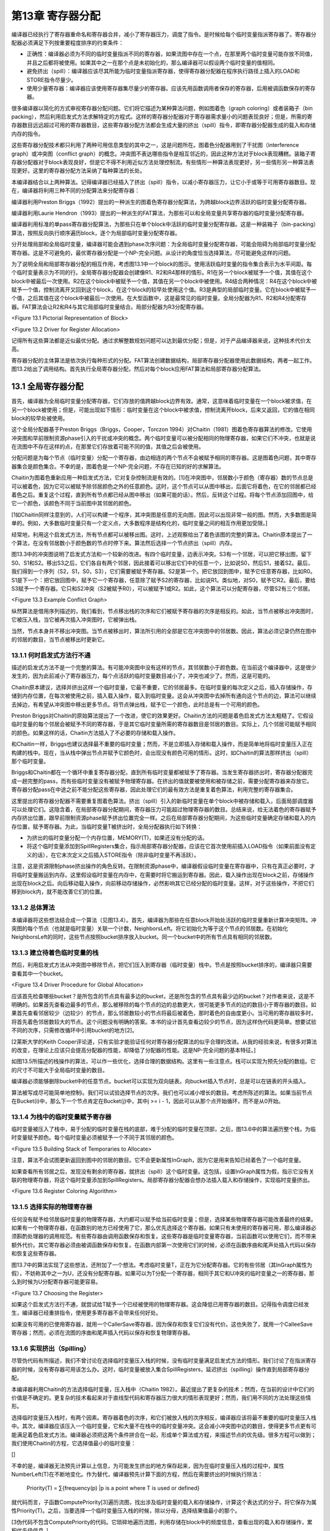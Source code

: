 第13章 寄存器分配
##################

编译器已经执行了寄存器重命名和寄存器合并，减小了寄存器压力，调度了指令。是时候给每个临时变量指派寄存器了。寄存器分配器必须满足下列按重要程度排序的约束条件：

* 正确性：编译器必须为不同的临时变量指派不同的寄存器，如果流图中存在一个点，在那里两个临时变量可能存放不同值，并且之后都将被使用。如果其中之一在那个点是未初始化的，那么编译器可以假设两个临时变量的值相同。

* 避免挤出（spill）：编译器应该尽其所能为临时变量指派寄存器，使得寄存器分配器在程序执行路径上插入的LOAD和STORE指令尽量少。

* 使用少量寄存器：编译器应该使用寄存器集尽量少的寄存器。应该先用函数调用者保存的寄存器，后用被调函数保存的寄存器。

很多编译器以简化的方式审视寄存器分配问题。它们将它描述为某种算法问题，例如图着色（graph coloring）或者装箱子（bin packing），然后利用启发式方法求解特定的方程式。这样的寄存器分配器对于寄存器需求量小的问题表现良好；但是，所需的寄存器数目远远超过可用的寄存器数目，这些寄存器分配方法都会生成大量的挤出（spill）指令，即寄存器分配器生成的载入和存储内存的指令。

这些寄存器分配技术都只利用了两种可用信息类型的其中之一，这是问题所在。图着色分配器用到了干扰图（interference graph）或冲突图（conflict graph）的概念。冲突图不表达哪些指令是相互邻近的，因此这种方法对于block表现糟糕。装箱子寄存器分配器对于block表现良好，但是它不得不利用近似方法处理控制流。有些情形一种算法表现更好，另一些情形另一种算法表现更好。这里的寄存器分配方法采纳了每种算法的长处。

本编译器结合以上两种算法。记得编译器已经插入了挤出（spill）指令，以减小寄存器压力，让它小于或等于可用寄存器数目。现在，编译器将利用三种不同的分配算法来分配寄存器：

编译器利用Preston Briggs（1992）提出的一种派生的图着色寄存器分配算法，为跨越block边界活跃的临时变量分配寄存器。

编译器利用Laurie Hendron（1993）提出的一种派生的FAT算法，为那些可以和全局变量共享寄存器的临时变量分配寄存器。

编译器利用标准的单pass寄存器分配算法，为那些只在单个block中活跃的临时变量分配寄存器。这是一种装箱子（bin-packing）算法，按照反向执行顺序遍历block，逐个为局部临时变量分配寄存器。

分开处理局部和全局临时变量，编译器可能会遇到phase次序问题：为全局临时变量分配寄存器，可能会阻碍为局部临时变量分配寄存器。这是不可避免的，最优寄存器分配是一个NP-完全问题。从设计的角度恰当选择算法，尽可能避免这样的问题。

为了说明全局和局部寄存器分配的相互作用，考虑图13.1中一个block的图示。使用活跃临时变量的指令集合表示为水平间距。每个临时变量表示为不同的行。全局寄存器分配器会创建像R1、R2和R4那样的情形。R1在另一个block被赋予一个值，其值在这个block中被最后一次使用。R2在这个block中被赋予一个值，其值在另一个block中被使用。R4结合两种情况：R4在这个block中被赋予一个值，控制流离开又回到这个block，在这个block的较早处使用这个值。R3是典型的局部临时变量。它在block中被赋予一个值，之后其值在这个block中被最后一次使用。在大型函数中，这是最常见的临时变量。全局分配器为R1、R2和R4分配寄存器。FAT算法会让R2和R4与其它局部临时变量结合。局部分配器为R3分配寄存器。

<Figure 13.1 Pictorial Representation of Block>

<Figure 13.2 Driver for Register Allocation>

记得所有这些算法都是近似最优分配。通过求解整数规划问题可以达到最优分配；但是，对于产品编译器来说，这种技术代价太高。

寄存器分配的主体算法是依次执行每种形式的分配。FAT算法创建数据结构，局部寄存器分配器使用此数据结构，两者一起工作。图13.2给出了调用结构。首先执行全局寄存器分配，然后对每个block应用FAT算法和局部寄存器分配算法。

13.1 全局寄存器分配
********************

首先，编译器为全局临时变量分配寄存器，它们存放的值跨越block边界有效。通常，这意味着临时变量在一个block被求值，在另一个block被使用；但是，可能出现如下情形：临时变量在这个block中被求值，控制流离开block，后来又返回，它的值在相同block的较早处被使用。

这个全局分配器基于Preston Briggs（Briggs，Cooper，Torczon 1994）对Chaitin（1981）图着色寄存器算法的修改。它使用冲突图和早前限制资源phase引入的干扰或冲突的概念。两个临时变量可以被分配相同的物理寄存器，如果它们不冲突，也就是说在流图中不存在这样的点，在那里它们存放着可能不同的值，其值之后会被使用。

分配问题是为每个节点（临时变量）分配一个寄存器，由边相连的两个节点不会被赋予相同的寄存器。这是图着色问题，其中寄存器集合是颜色集合。不幸的是，图着色是一个NP-完全问题，不存在已知的好的求解算法。

Chaitin为图着色重新应用一种启发式方法，它对复杂控制流是有效的。[1]在冲突图中，邻居数小于颜色（寄存器）数的节点总是可以被着色，因为它可以被赋予除邻居颜色之外的任意颜色。这时，这个节点可以从图中移出，后面它将着色，在它的邻居都已经着色之后。重复这个过程，直到所有节点都已经从图中移出（如果可能的话）。然后，反转这个过程。将每个节点添加回图中，给它一个颜色，该颜色不同于当前图中其邻居的颜色。

[1如Chaitin同样注意到的，人们可以构建一个程序，其冲突图是任意的无向图，因此可以出现非常一般的图。然而，大多数图是简单的。例如，大多数临时变量只有一个定义点，大多数程序是结构化的，临时变量之间的相互作用更加受限。]

经常地，利用这个启发式方法，所有节点都可以被移出图。这时，上述观察给出了着色该图的完整的算法。Chaitin原本提出了一个算法，在没有邻居数小于颜色数的节点时停下来。算法然后选择一个节点挤出（spill）内存。

图13.3中的冲突图说明了启发式方法和一个较新的改进。有四个临时变量，边表示冲突。S3有一个邻居，可以把它移出图，留下S0、S1和S2。移出S3之后，它们各自有两个邻居，因此接着可以移出它们中的任意一个，比如说S0，然后S1，接着S2。最后，我们得到一个序列（S2，S1，S0，S3），它们需要被赋予寄存器。S2是第一个。把它放回到图中，赋予它任意寄存器，比如R0。S1是下一个：把它放回图中，赋予它一个寄存器，任意除了赋予S2的寄存器，比如说R1。类似地，对S0，赋予它R2。最后，要给S3赋予一个寄存器。它只和S2冲突（S2被赋予R0），可以被赋予1或R2。如此，这个算法可以分配寄存器，尽管S2有三个邻居。

<Figure 13.3 Example Conflict Graph>

纵然算法是借用序列描述的，我们看到，节点移出栈的次序和它们被赋予寄存器的次序是相反的。如此，当节点被移出冲突图时，它被压入栈，当它被再次插入冲突图时，它被弹出栈。

当然，节点本身并不移出冲突图。当节点被移出时，算法所引用的全部是它在冲突图中的邻居数。因此，算法必须记录仍然在图中的邻居的数目，当节点被移出时更新它。

13.1.1 何时启发式方法行不通
===========================

描述的启发式方法不是一个完整的算法。有可能冲突图中没有这样的节点，其邻居数小于颜色数。在当前这个编译器中，这是很少发生的，因为此前减小了寄存器压力，每个点活跃的临时变量数目减小了，冲突也减少了。然而，这是可能的。

Chaitin原本建议，选择并挤出这样一个临时变量，它最不重要，它的邻居最多。在临时变量的每次定义之后，插入存储操作，存储到内存位置，在每次被使用之前，插入载入操作，载入到临时变量。这会从冲突图中去掉所有通向这个节点的边，算法可以继续去掉边，有希望从冲突图中移出更多节点。将节点弹出栈，赋予它一个颜色，此时总是有一个可用的颜色。

Preston Briggs对Chaitin的原始算法提出了一个改进，使它的效果更好。Chaitin方法的问题是着色启发式方法太粗糙了。它假设临时变量的每个邻居会被赋予不同的寄存器，于是其它临时变量所需的寄存器数目是邻居的数目。实际上，几个邻居可能赋予相同的颜色。如果这样的话，Chaitin方法插入了不必要的存储和载入操作。

和Chaitin一样，Briggs也建议选择最不重要的临时变量；然而，不是立即插入存储和载入操作，而是简单地将临时变量压入正在构建的栈中。现在，当从栈中弹出节点并赋予它颜色时，会出现没有颜色可用的情形。这时，如Chaitin的算法那样挤出（spill）那个临时变量。

Briggs和Chaitin都在一个循环中重复寄存器分配，直到所有临时变量都被赋予了寄存器。当发生寄存器挤出时，寄存器分配器完成一趟完整的pass，而有些临时变量没有被赋予物理寄存器。在挤出的值就要被使用和被存储之前，需要分配寄存器来存放它。寄存器分配pass在中途之前不能分配这些寄存器，因此处理它们的最有效方法是重复着色算法，利用完整的寄存器集合。

这里提出的寄存器分配器不需要重复图着色算法。挤出（spill）引入的新临时变量在单个block中被存储和载入，后面局部调度器可以处理它们。这隐含着，在局部寄存器分配期间，寄存器压力可能超过物理寄存器的数目。总结来说，给无法着色的寄存器赋予内存挤出位置，跟早前限制资源phase赋予挤出位置完全一样。之后在局部寄存器分配期间，为这些临时变量确定存储和载入的内存位置，赋予寄存器。为此，当临时变量T被挤出时，全局分配器执行如下转换：

* 为挤出的临时变量分配一个内存位置，MEMORY(T)，如果还没有分配的话。
* 将这个临时变量添加到SpillRegisters集合，指示局部寄存器分配器，应该在它首次使用前插入LOAD指令（如果前面没有定义的话），在它末次定义之后插入STORE指令（除非临时变量不再活跃）。

注意，这是资源限制phase挤出操作的角色反转。在限制资源phase中，编译器假设临时变量在寄存器中，只有在真正必要时，才将临时变量搬运到内存。这里假设临时变量在内存中，在需要时将它搬运到寄存器。因此，载入操作出现在block之前，存储操作出现在block之后。向后移动载入操作，向前移动存储操作，必然影响其它已经分配的临时变量。这样，对于这些操作，不把它们移到block内，就不能改善它们的位置。

13.1.2 总体算法
======================

本编译器将这些想法结合成一个算法（见图13.4）。首先，编译器为那些在任意block开始处活跃的临时变量重新计算冲突矩阵。冲突图的每个节点（也就是临时变量）关联一个计数，NeighborsLeft。将它初始化为等于这个节点的邻居数。在初始化NeighborsLeft的同时，这些节点按照bucket排序放入bucket。同一个bucket中的所有节点具有相同的邻居数。


13.1.3 建立待着色临时变量的栈
=============================

然后，利用启发式方法从冲突图中移除节点，把它们压入到寄存器（临时变量）栈中。节点是按照bucket排序的，编译器只需要查看其中一个bucket。

<Figure 13.4 Driver Procedure for Global Allocation>

应该首先检查哪些bucket？是所包含的节点具有最多边的bucket，还是所包含的节点具有最少边的bucket？对作者来说，这是不明确的。如果首先查看边最多的节点，那么被移除的每个节点的边的总数更大，很可能更多节点的边的数目小于寄存器的数目。如果首先查看邻居较少（边较少）的节点，那么邻居数较小的节点将最后被着色，那时着色的自由度更小。当可用的寄存器较多时，将首先着色邻居数较大的节点。这个问题没有明确的答案。本书的设计首先查看边较少的节点，因为这样伪代码更简单。想要试验不同的次序，只需修改循环中引用bucket的地方[2]。

[2莱斯大学的Keith Cooper评论道，只有实验才能验证任何对寄存器分配算法的似乎合理的改进。从我的经验来说，有很多对算法的改变，在理论上应该只会提高分配器的性能，却降低了分配器的性能。这是NP-完全问题的基本特征。]

如图13.5所描述的栈操作的算法，可以作一些优化，选择合理的数据结构。这里有一些注意点。栈可以实现为预先分配的数组。它的尺寸不可能大于全局临时变量的数目。

编译器必须能够删除bucket中的任意节点。bucket可以实现为双向链表。向bucket插入节点时，总是可以在链表的开头插入。

算法被写成尽可能简单地控制i。我们可以试验选择节点的次序。我们也可以减小增长的数目。考虑所陈述的算法。如果当前节点在Bucket(i)中，那么下一个节点肯定在Bucket(j)中，其中j >= i - 1，因此可以从那个点开始循环，而不是从0开始。

13.1.4 为栈中的临时变量赋予寄存器
=================================

临时变量被压入了栈中，易于分配的临时变量在栈的底部，难于分配的临时变量在顶部，之后，图13.6中的算法遍历整个栈，为临时变量赋予颜色。每个临时变量必须被赋予一个不同于其邻居的颜色。

<Figure 13.5 Building Stack of Temporaries to Allocate>

注意，算法不会试图更新返回到图中的邻居的数目。它不会更新属性InGraph，因为它是用来告知已经着色了一个临时变量。

如果查看所有邻居之后，发现没有剩余的寄存器，就挤出（spill）这个临时变量。这包括，设置InGraph属性为假，指示它没有关联的物理寄存器，将这个临时变量添加到SpillRegisters。局部寄存器分配器会想办法插入载入和存储操作，实现临时变量挤出。

<Figure 13.6 Register Coloring Algorithm>

13.1.5 选择实际的物理寄存器
===========================

任何没有赋予给邻居临时变量的物理寄存器，大约都可以赋予给当前临时变量；但是，选择某些物理寄存器可能改善最终的结果。如果有一个物理寄存器，在函数别的地方已经使用了它，那么优先选择这个寄存器。如果只有未使用的寄存器可用，那么编译器必须斟酌处理器的调用规范。有些寄存器由调用函数保存和恢复。这些寄存器是临时变量寄存器，当前函数可以使用它们，而不带来额外代价。其它寄存器必须由被调函数保存和恢复。在函数内部第一次使用它们的时候，必须在函数序曲和尾声处插入代码以保存和恢复这些寄存器。

图13.7中的算法实现了这些想法，还附加了一个想法。考虑临时变量T，正在为它分配寄存器。它的有些邻居（其InGraph属性为假），不妨称其中之一为U，还没有分配寄存器。如果可以为T分配一个寄存器，相同于其它和U冲突的临时变量之一的寄存器，那么到时候为U分配寄存器可能更容易。

<Figure 13.7 Choosing the Register>

如果这个启发式方法行不通，就尝试给T赋予一个已经被使用的物理寄存器。这会降低已用寄存器的数目。记得指令调度已经发生，编译器已经重排指令，使用更多寄存器不会带来任何好处。

如果没有可用的已使用寄存器，就用一个CallerSave寄存器，因为保存和恢复它们没有代价。这也失败了，就用一个CalleeSave寄存器；然而，必须在流图的序曲和尾声插入代码以保存和恢复物理寄存器。

13.1.6 实现挤出（Spilling）
==========================

尽管伪代码有所描述，我们不曾讨论在选择临时变量压入栈的时候，没有临时变量满足启发式方法的情形。我们讨论了在指派寄存器的时候，没有寄存器可用该怎么办。这时，临时变量被放入集合SpillRegisters，延迟挤出（spilling）操作直到局部寄存器分配。

本编译器利用Chaitin的方法选择临时变量，压入栈中（Chaitin 1982）。最近提出了更复杂的技术；然而，在当前的设计中它们的价值是不确定的。更复杂的技术看起来对于直线型代码和寄存器压力很大的情形表现更好；然而，我们用不同的方法处理这些情形。

选择临时变量压入栈时，有两个因素。寄存器着色的次序，和它们被放入栈的次序相反，编译器应该将最不重要的临时变量压入栈中。其次，编译器应该压入一个临时变量，它和大量不在栈中的临时变量冲突。这会减小冲突图中边的数目，使得更多节点更有可能满足着色启发式方法。编译器必须把这两个条件拼合在一起，形成单个算法或方程，来描述节点的优先级。很多方程可以做到；我们使用Chaitin的方程，它选择值最小的临时变量：

[]

不幸的是，编译器无法预先计算以上信息，为可能发生挤出的地方保存起来，因为在临时变量压入栈的过程中，属性NumberLeft(T)在不断地变化。作为替代，编译器预先计算下面的方程，然后在需要挤出的时候执行除法：

	Priority(T) = ∑{frequency(p) |p is a point where T is used or defined}

就代码而言，子函数ComputePriority[3]遍历流图，找出涉及临时变量的载入和存储操作，计算这个表达式的分子。将它保存为属性Priority(T)。之后，当要选择一个临时变量压入栈的时候，除以分母，选择结果值最小的那个。

[3伪代码不包含ComputePriority的代码。它琐碎地遍历流图，利用存储在block中的频度信息，查看出现的载入和存储操作，累积优先级信息。]

13.2 局部寄存器分配
********************

全局寄存器分配完成了。现在，我们必须分配在block中活跃的寄存器。这个分配器有着不同的结构，因为在函数中临时变量活跃的区域更加规则。在block中可以按照指令被执行的次序枚举它们。如果没有已分配寄存器的全局临时变量，针对直线型代码，有简单的算法可以做到良好的局部分配。本书的编译器最后肯定会利用这些想法，但是必须首先处理已分配寄存器的全局临时变量，这样它们不至于破坏简单的直线型算法（图13.8）。

在局部寄存器分配之前，编译器必须处理那些全局寄存器分配器没有给它们分配寄存器的全局临时变量。它们是集合SpillRegisters中的临时变量。编译器必须检查整个block，执行三个任务。首先，在这些临时变量最后一次被赋值之后，必须插入一个STORE指令，把值写到内存。其次，在这些临时变量第一次被使用之前，必须插入一个LOAD指令，从内存读取值，如果这个使用的前面不是对临时变量的赋值的话。最后，在这个block内，必须给予这个临时变量一个新的名字。每个临时变量关联着一个单一的名字，每当编译器把临时变量引用分割为单独分配的部分时，必须为它创建一个新的名字。临时变量有了新的名字，它在不同的block里就可以被分配为不同的寄存器。

<Figure 13.8 Main Local Allocation Procedure>

图13.9中的算法分两步执行了这三个任务。第一个pass反向遍历指令，对于这些临时变量的每一个，找出为其赋值的最后一条指令。在这些指令后面插入一个存储操作。同时，确定哪些临时变量前面需要插入一个载入操作。它一开始假设载入操作是需要的，如果发现了早前对临时变量的赋值，就否定这个假设。

第二个pass是前向pass，利用属性NewName为挤出的临时变量存放局部的名字，在第一次使用临时变量名字前插入载入操作。

挤出（spill）全局临时变量之后，局部寄存器分配器分类出现在block中的临时变量。在描述分类之前，读者应该明白，寄存器分配器遍历指令的过程模仿了计算活跃信息的过程。事实上，经常计算活跃信息。总是按照逆向执行顺序遍历流图，隐式或显式计算活跃信息，同时执行某种处理。分类临时变量的时候，所收集的信息是一系列临时变量集合和最大寄存器压力，就是在任何时间点最大的活跃临时变量数。下面列出了这些集合：

* LiveThrough：这些临时变量在block中每个点都活跃。它们可能在block中被引用，也可能被修改；然而，它们在指令之间的任意点都是活跃的。因此，在整个block中，它们中的每一个都占据一个物理寄存器，使得这些物理寄存器不能用于局部分配。

* LiveStart：这些临时变量在block开头活跃，而在block中若干指令之后变为不活跃。这些全局临时变量给局部寄存器分配器带来麻烦。这个局部寄存器分配器向后遍历block中的指令（记得模拟计算活跃信息），为临时变量分配寄存器，必须小心从事，不让所分配的寄存器和已分配给LiveStart中的临时变量的物理寄存器重叠。分配器使用了FAT启发式方法。

* LiveEnd：这些临时变量在block的某条指令处变为活跃，且在block的末尾处活跃。它们不会给局部寄存器分配器带来麻烦。实际上，这些是预先分配的局部临时变量，为了在这个block中为它们分配寄存器。

* LiveTransparent：这些临时变量跨越block活跃，而在这个block中没有引用。像LiveThrough一样，这些临时变量占据一个物理寄存器，跨越这个block。然而，当寄存器压力太高时，它们是有用的，因为可以在这个block之前和之后挤出（spill）它们，如限制资源phase所做的那样。

* LocalRegisters：这些局部临时变量在block中变为活跃，后来在block中变为不活跃。在计算密集的程序中，这是数量最大的一类临时变量。为这些临时变量分配物理寄存器是本节的重点。注意，挤出的临时变量所关联的新建临时变量属于这一类。

<Figure 13.9 Spilling and Classifying Temporaries>

图13.10中的算法在block内精确地重新计算活跃信息，按照上面的定义，利用该活跃信息分类所有临时变量。举例来说，LiveTransparent中的临时变量在block的出口是活跃的，在block内没有对它的引用。因此，LiveTransparent初始化为出口处活跃的临时变量集合，然后移除被引用的临时变量。其它集合处理起来是类似的。

分类了临时变量之后，是时候准备寄存器分配了。令人惊奇的是，编译器为block计算冲突图。尽管这个分配器不以图着色为基础，但是图着色启发式方法提供了有用的信息：那些邻居少于可用颜色的临时变量是容易着色的，因此可以放在一边。这样重复这个过程，将所有容易的临时变量都放在一边，只剩下那些着色困难的临时变量，以专门的方式处理它们。事实上，容易的临时变量是琐碎的，移除它们之后，只对困难的临时变量做困难的决定。

编译器的局部寄存器分配器计算两种数据结构（见图13.11）。第一种是局部冲突图，图中出现的临时变量只有当前block的临时变量。我们希望，建立的图是一个小的图。有这样的情形，函数是一个大的block（几千行代码）。这时，全局冲突图是小的，而局部冲突图是大的。[4]

[4编译器编写者经常忘记有两类程序员。人类程序员更容易应付。编译器可以估算使用的模式。程序编写的程序更难处理，它们包含不友好的结构。]

<Figure 13.10 Classifying Temporaries in a Block>

算法还计算临时变量的活跃范围。FAT算法需要该信息。为了记录该信息，赋予每条指令两个数字。从block的末尾开始，数字为0，向着block的开始处，数字递增。数字对中小的那个代表修改寄存器的指令部分。大的那个代表获取操作数的指令部分。

<Figure 13.11 Building Lifetimes and Local Conflict Graph>

每个临时变量关联两个属性。StartTime(T)是关联写临时变量的指令的计数。如果临时变量在block的开始是活跃的，那么它引用一个在block前的值。EndTime(T)是引用临时变量的最后一条指令的计数。如果临时变量在block末尾是活跃的，那么这个属性指代block的末尾。一次遍历block，模拟计算活跃信息，计算得到这些属性，临时变量第一次变为活跃时，赋值EndTime，第一次变为不活跃时，赋值StartTime。

计算得到冲突信息和生命期信息之后，寄存器分配器准备执行标准的图着色启发式方法，移除容易的临时变量。如同全局分配器，临时变量按照bucket排序（见图13.12）。像全局寄存器分配器那样，采用相同的方法建立相同的属性。

现在，为了方便理解，我们以灵活的方式描述算法。我们要做的是，遍历整个block，给临时变量赋予物理寄存器。后面，图13.15描述了这个算法。在分配开始之前，所有物理寄存器都存放在一个称为FreeRegisters的集合中，它们是可用的寄存器。我们扫描block（还是按照反向的顺序，模拟活跃信息计算），当一个临时变量第一次变为活跃的时候（就是说，我们找到了临时变量的最后一次使用），把FreeRegisters中的一个寄存器赋予给它。在一个临时变量被定义的点（如果它不是同时被用作操作数），我们把分配给它的物理寄存器返还给FreeRegiters。

问题是，如果在block的另一端，有全局临时变量已经分配了物理寄存器，这个方法会行不通。我们可能从FreeRegisters取出一个物理寄存器，赋予给一个临时变量，它的生命期重叠一个全局临时变量，而后者已经在使用那个寄存器。

解决方法是，预先处理在block另一端活跃的全局临时变量（这里是block的开头，因为我们在向后遍历block）。这是FAT启发式方法。取这些临时变量的其中之一，称之为T。FAT启发式方法执行下面的操作：

1. 扫描整个block，找出寄存器压力达到最大值的所有点。这些点称为FAT点。

2. 对于每个FAT点，选择一个在这个点活跃的局部临时变量。我们说，这个临时变量覆盖这个FAT点。这样选择临时变量，使得每个FAT点被覆盖，并且任意所选择的两个临时变量的生命期不重叠，和T的生命期也不重叠。这可能做不到；那时，将会有进一步挤出（spilling）。毕竟，这是一个启发式方法，不是算法。

3. 每个覆盖FAT点的这些临时变量都赋予和T相同的物理寄存器。

4. 在后续的分配中，不考虑那些T和覆盖FAT点的临时变量所关联的物理寄存器。在覆盖FAT点的临时变量之一活跃的每条指令处，寄存器压力减小1。换句话说，我们忽略这些物理寄存器，T，和覆盖FAT点的临时变量。

5. 现在重复这个过程，处理在block开头活跃的其它全局临时变量，直到它们全部处理完毕。

在这个时刻，已经没有我们所关心的在block开头活跃的临时变量，于是我们可以应用单pass局部寄存器分配器，如上面描述的那样。

<Figure 13.12 Build Buckets for Local Coloring>

这是我们所用的算法。唯一的修改是，在每次处理这些临时变量时，编译器应用着色启发式方法，移除容易的寄存器。这是我们在图13.8中描述的算法。现在我们描述支持函数（support procedure）。

图着色启发式方法实现为两个函数，ADD_TO_LOCAL_STACK（见图13.13）和GIVE_STACKED_TEMPORARIES_COLOR（见图13.14）。它们是全局分配算法的副本，这里不进一步描述它们。注意，变量NumberRegisters开始时等于常量MaxPhysicalRegisters，在FAT算法执行过程中，它不断地递减。

注意，应用着色启发式方法的时候，应该不会涉及挤出（spilling）。当临时变量的邻居数小于颜色数时，将它压入栈中。如果条件不成立，就不能压入栈中。应用FAT启发式方法的时候，一个物理寄存器被放到一边，不再参与其中，因此允许的邻居数减小1。这不影响之前压入栈中的任意临时变量。

<Figure 13.13 Building Local Graph-Coloring Stack>

图13.15描述了单pass寄存器分配器。它是一个单一的pass，模拟活跃信息计算（所以它知道一个临时变量何时变为活跃），当一个临时变量变为活跃时，分配空闲的物理寄存器。如果一个临时变量已经有一个颜色了，就不需要给它赋予一个。可能需要在block内挤出（spill）临时变量，由于FAT启发式方法的失败。

<Figure 13.14 Coloring the Easy Local Temporaries>

<Figure 13.15 One-Pass Register Allocation>

图13.16中的FAT启发式方法是对原始描述的直接实现。利用FinishTime局部变量，选择非重叠的生命期。按照逆向执行顺序遍历，这个变量指示了这样的点，在那里最近添加到覆盖集合中的临时变量再次变为不活跃。属性BeginTime指示了这样的点，在那里一个全局临时变量变为不活跃，它将要和所有这些临时变量共享一个物理寄存器。因此，被选择的下一个临时变量应该在最大压力点活跃，并且它的生命期不和开头的全局变量或覆盖集合中前面的临时变量重叠。

<Figure 13.16 FAT Heuristic>

当需要挤出（spilling）的时候，使用经典的挤出启发式方法（图13.17）。在寄存器分配的过程中，考虑一条指令I，它有一个操作数需要一个赋予物理寄存器的临时变量。没有足够的物理寄存器，于是选择一个临时变量，它前面的使用是最远的。在I之后插入一个载入操作，在临时变量的上一次定义之后插入一个存储操作，这样一个寄存器被释放了，可用于block中可能最长的一段时间。

<Figure 13.17 Spilling within the Block>

